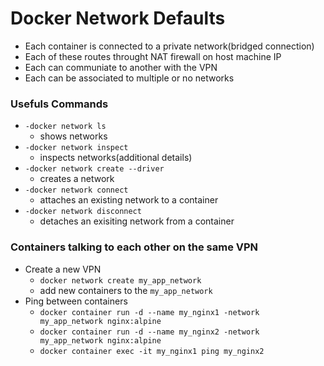 * Docker Network Defaults
	- Each container is connected to a private network(bridged connection)
	- Each of these routes throught NAT firewall on host machine IP
	- Each can communiate to another with the VPN
	- Each can be associated to multiple or no networks

*** Usefuls Commands
	- ~-docker network ls~
		- shows networks
	- ~-docker network inspect~
		- inspects networks(additional details)
	- ~-docker network create --driver~
		- creates a network
	-	~-docker network connect~
		- attaches an existing network to a container
	-	~-docker network disconnect~
		- detaches an exisiting network from a container


*** Containers talking to each other on the same VPN
	- Create a new VPN
		- ~docker network create my_app_network~
		- add new containers to the ~my_app_network~
	- Ping between containers
		- ~docker container run -d --name my_nginx1 -network my_app_network nginx:alpine~
		- ~docker container run -d --name my_nginx2 -network my_app_network nginx:alpine~
		- ~docker container exec -it my_nginx1 ping my_nginx2~
